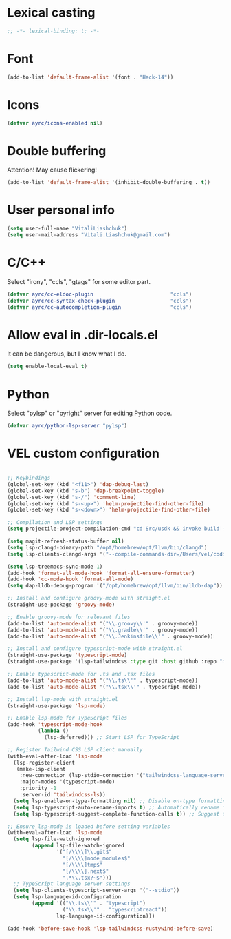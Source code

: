 * Lexical casting
  #+BEGIN_SRC emacs-lisp :tangle yes
    ;; -*- lexical-binding: t; -*-
  #+END_SRC

* Font
  #+BEGIN_SRC emacs-lisp :tangle yes
    (add-to-list 'default-frame-alist '(font . "Hack-14"))
  #+END_SRC

* Icons
#+BEGIN_SRC emacs-lisp :tangle yes
  (defvar ayrc/icons-enabled nil)
#+END_SRC

* Double buffering
  Attention! May cause flickering!

  #+begin_src  emacs-lisp :tangle yes
    (add-to-list 'default-frame-alist '(inhibit-double-buffering . t))
  #+end_src

* User personal info
  #+BEGIN_SRC emacs-lisp :tangle yes
  (setq user-full-name "VitaliLiashchuk")
  (setq user-mail-address "Vitali.Liashchuk@gmail.com")
  #+END_SRC

* C/C++
  Select "irony", "ccls", "gtags" for some editor part.

  #+BEGIN_SRC emacs-lisp :tangle yes
    (defvar ayrc/cc-eldoc-plugin                         "ccls")
    (defvar ayrc/cc-syntax-check-plugin                  "ccls")
    (defvar ayrc/cc-autocompletion-plugin                "ccls")
  #+END_SRC

* Allow eval in .dir-locals.el
  It can be dangerous, but I know what I do.

  #+BEGIN_SRC emacs-lisp :tangle yes
    (setq enable-local-eval t)
  #+END_SRC
* Python
  Select "pylsp" or "pyright" server for editing Python code.

  #+BEGIN_SRC emacs-lisp :tangle yes
    (defvar ayrc/python-lsp-server "pylsp")
  #+END_SRC
* VEL custom configuration
  #+BEGIN_SRC emacs-lisp :tangle yes

    ;; Keybindings
    (global-set-key (kbd "<f11>") 'dap-debug-last)
    (global-set-key (kbd "s-b") 'dap-breakpoint-toggle)
    (global-set-key (kbd "s-/") 'comment-line)
    (global-set-key (kbd "s-<up>") 'helm-projectile-find-other-file)
    (global-set-key (kbd "s-<down>") 'helm-projectile-find-other-file)

    ;; Compilation and LSP settings
    (setq projectile-project-compilation-cmd "cd Src/usdk && invoke build -c \"-GNinja\" -o Darwin")

    (setq magit-refresh-status-buffer nil)
    (setq lsp-clangd-binary-path "/opt/homebrew/opt/llvm/bin/clangd")
    (setq lsp-clients-clangd-args '("--compile-commands-dir=/Users/vel/coding/advertyclient/Src/usdk/projects/Darwin/" "--clang-tidy"))

    (setq lsp-treemacs-sync-mode 1)
    (add-hook 'format-all-mode-hook 'format-all-ensure-formatter)
    (add-hook 'cc-mode-hook 'format-all-mode)
    (setq dap-lldb-debug-program '("/opt/homebrew/opt/llvm/bin/lldb-dap"))

    ;; Install and configure groovy-mode with straight.el
    (straight-use-package 'groovy-mode)

    ;; Enable groovy-mode for relevant files
    (add-to-list 'auto-mode-alist '("\\.groovy\\'" . groovy-mode))
    (add-to-list 'auto-mode-alist '("\\.gradle\\'" . groovy-mode))
    (add-to-list 'auto-mode-alist '("\\.Jenkinsfile\\'" . groovy-mode))

    ;; Install and configure typescript-mode with straight.el
    (straight-use-package 'typescript-mode)
    (straight-use-package '(lsp-tailwindcss :type git :host github :repo "merrickluo/lsp-tailwindcss"))

    ;; Enable typescript-mode for .ts and .tsx files
    (add-to-list 'auto-mode-alist '("\\.ts\\'" . typescript-mode))
    (add-to-list 'auto-mode-alist '("\\.tsx\\'" . typescript-mode))

    ;; Install lsp-mode with straight.el
    (straight-use-package 'lsp-mode)

    ;; Enable lsp-mode for TypeScript files
    (add-hook 'typescript-mode-hook
              (lambda ()
                (lsp-deferred))) ;; Start LSP for TypeScript

    ;; Register Tailwind CSS LSP client manually
    (with-eval-after-load 'lsp-mode
      (lsp-register-client
       (make-lsp-client
        :new-connection (lsp-stdio-connection '("tailwindcss-language-server" "--stdio"))
        :major-modes '(typescript-mode)
        :priority -1
        :server-id 'tailwindcss-ls))
      (setq lsp-enable-on-type-formatting nil) ;; Disable on-type formatting if preferred
      (setq lsp-typescript-auto-rename-imports t) ;; Automatically rename imports on file move/rename
      (setq lsp-typescript-suggest-complete-function-calls t)) ;; Suggest function call completions

    ;; Ensure lsp-mode is loaded before setting variables
    (with-eval-after-load 'lsp-mode
      (setq lsp-file-watch-ignored
            (append lsp-file-watch-ignored
                    '("[/\\\\]\\.git$"
                      "[/\\\\]node_modules$"
                      "[/\\\\]tmp$"
                      "[/\\\\].next$"
                      ".*\\.tsx?~$")))
      ;; TypeScript language server settings
      (setq lsp-clients-typescript-server-args '("--stdio"))
      (setq lsp-language-id-configuration
            (append '(("\\.ts\\'" . "typescript")
                      ("\\.tsx\\'" . "typescriptreact"))
                    lsp-language-id-configuration)))

    (add-hook 'before-save-hook 'lsp-tailwindcss-rustywind-before-save)
  #+End_SRC
